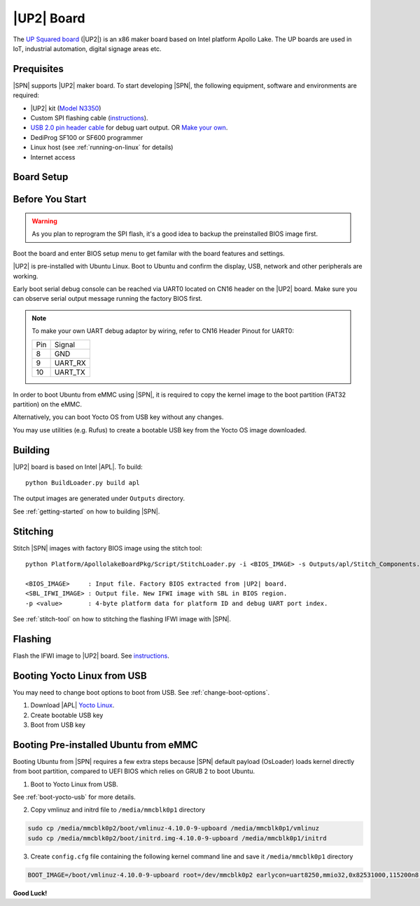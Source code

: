 .. _up2-board:

|UP2| Board
---------------------

The `UP Squared board <http://www.up-board.org/upsquared/>`_ (|UP2|) is an x86 maker board based on Intel platform Apollo Lake. The UP boards are used in IoT, industrial automation, digital signage areas etc.

Prequisites
^^^^^^^^^^^^^^^^

|SPN| supports |UP2| maker board. To start developing |SPN|, the following equipment, software and environments are required:

* |UP2| kit (`Model N3350 <https://up-shop.org/up-boards/94-up-squared-celeron-duo-core-4gb-memory32gb-emmc.html?search_query=n3350&results=5>`_)
* Custom SPI flashing cable (`instructions <https://wiki.up-community.org/BIOS_chip_flashing_on_UP_Squared>`_).
* `USB 2.0 pin header cable <https://up-shop.org/up-peripherals/110-usb-20-pin-header-cable.html>`_ for debug uart output. OR `Make your own <up2-debug-uart-pinout_>`_.
* DediProg SF100 or SF600 programmer
* Linux host (see :ref:`running-on-linux` for details)
* Internet access

Board Setup
^^^^^^^^^^^^^^^^^

.. image:: /images/up2_setup.jpg
   :width: 600
   :alt: |UP2| Board Setup
   :align: center


Before You Start
^^^^^^^^^^^^^^^^^

.. warning:: As you plan to reprogram the SPI flash, it's a good idea to backup the preinstalled BIOS image first.


Boot the board and enter BIOS setup menu to get familar with the board features and settings.

|UP2| is pre-installed with Ubuntu Linux. Boot to Ubuntu and confirm the display, USB, network and other peripherals are working.

.. _up2-debug-uart-pinout:

Early boot serial debug console can be reached via UART0 located on CN16 header on the |UP2| board. Make sure you can observe serial output message running the factory BIOS first.

.. note:: To make your own UART debug adaptor by wiring, refer to CN16 Header Pinout for UART0:

  +--------+--------------+
  |  Pin   |    Signal    |
  +--------+--------------+
  |   8    |     GND      |
  +--------+--------------+
  |   9    |   UART_RX    |
  +--------+--------------+
  |   10   |   UART_TX    |
  +--------+--------------+



In order to boot Ubuntu from eMMC using |SPN|, it is required to copy the kernel image to the boot partition (FAT32 partition) on the eMMC.

Alternatively, you can boot Yocto OS from USB key without any changes.

You may use utilities (e.g. Rufus) to create a bootable USB key from the Yocto OS image downloaded.


Building
^^^^^^^^^^

|UP2| board is based on Intel |APL|. To build::

    python BuildLoader.py build apl

The output images are generated under ``Outputs`` directory.

See :ref:`getting-started` on how to building |SPN|.


Stitching
^^^^^^^^^^

Stitch |SPN| images with factory BIOS image using the stitch tool::

    python Platform/ApollolakeBoardPkg/Script/StitchLoader.py -i <BIOS_IMAGE> -s Outputs/apl/Stitch_Components.zip -o <SBL_IFWI_IMAGE> -p 0xAA00000E

    <BIOS_IMAGE>     : Input file. Factory BIOS extracted from |UP2| board.
    <SBL_IFWI_IMAGE> : Output file. New IFWI image with SBL in BIOS region.
    -p <value>       : 4-byte platform data for platform ID and debug UART port index.

See :ref:`stitch-tool` on how to stitching the flashing IFWI image with |SPN|.


Flashing
^^^^^^^^^

Flash the IFWI image to |UP2| board. See `instructions <https://wiki.up-community.org/BIOS_chip_flashing_on_UP_Squared>`_.


.. _boot-yocto-usb:

Booting Yocto Linux from USB
^^^^^^^^^^^^^^^^^^^^^^^^^^^^^^^^

You may need to change boot options to boot from USB. See :ref:`change-boot-options`.

1. Download |APL| `Yocto Linux <http://downloads.yoctoproject.org/releases/yocto/yocto-2.0/machines/leafhill/leafhill-4.0-jethro-2.0.tar.bz2?bsp=leaf_hill>`_.
2. Create bootable USB key
3. Boot from USB key



.. _boot-ubuntu-emmc:

Booting Pre-installed Ubuntu from eMMC
^^^^^^^^^^^^^^^^^^^^^^^^^^^^^^^^^^^^^^^

Booting Ubuntu from |SPN| requires a few extra steps because |SPN| default payload (OsLoader) loads kernel directly from boot partition, compared to UEFI BIOS which relies on GRUB 2 to boot Ubuntu.

1. Boot to Yocto Linux from USB.

See :ref:`boot-yocto-usb` for more details.


2. Copy vmlinuz and initrd file to ``/media/mmcblk0p1`` directory

.. code::

  sudo cp /media/mmcblk0p2/boot/vmlinuz-4.10.0-9-upboard /media/mmcblk0p1/vmlinuz
  sudo cp /media/mmcblk0p2/boot/initrd.img-4.10.0-9-upboard /media/mmcblk0p1/initrd


3. Create ``config.cfg`` file containing the following kernel command line and save it ``/media/mmcblk0p1`` directory

.. code::

  BOOT_IMAGE=/boot/vmlinuz-4.10.0-9-upboard root=/dev/mmcblk0p2 earlycon=uart8250,mmio32,0x82531000,115200n8 <eof>


**Good Luck!**
